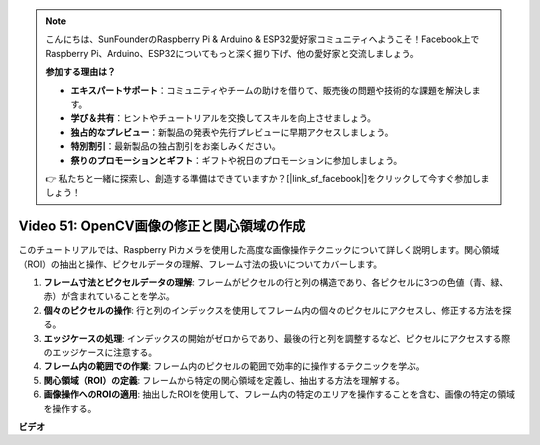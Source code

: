 .. note::

    こんにちは、SunFounderのRaspberry Pi & Arduino & ESP32愛好家コミュニティへようこそ！Facebook上でRaspberry Pi、Arduino、ESP32についてもっと深く掘り下げ、他の愛好家と交流しましょう。

    **参加する理由は？**

    - **エキスパートサポート**：コミュニティやチームの助けを借りて、販売後の問題や技術的な課題を解決します。
    - **学び＆共有**：ヒントやチュートリアルを交換してスキルを向上させましょう。
    - **独占的なプレビュー**：新製品の発表や先行プレビューに早期アクセスしましょう。
    - **特別割引**：最新製品の独占割引をお楽しみください。
    - **祭りのプロモーションとギフト**：ギフトや祝日のプロモーションに参加しましょう。

    👉 私たちと一緒に探索し、創造する準備はできていますか？[|link_sf_facebook|]をクリックして今すぐ参加しましょう！

Video 51: OpenCV画像の修正と関心領域の作成
=======================================================================================

このチュートリアルでは、Raspberry Piカメラを使用した高度な画像操作テクニックについて詳しく説明します。関心領域（ROI）の抽出と操作、ピクセルデータの理解、フレーム寸法の扱いについてカバーします。

1. **フレーム寸法とピクセルデータの理解**: フレームがピクセルの行と列の構造であり、各ピクセルに3つの色値（青、緑、赤）が含まれていることを学ぶ。
2. **個々のピクセルの操作**: 行と列のインデックスを使用してフレーム内の個々のピクセルにアクセスし、修正する方法を探る。
3. **エッジケースの処理**: インデックスの開始がゼロからであり、最後の行と列を調整するなど、ピクセルにアクセスする際のエッジケースに注意する。
4. **フレーム内の範囲での作業**: フレーム内のピクセルの範囲で効率的に操作するテクニックを学ぶ。
5. **関心領域（ROI）の定義**: フレームから特定の関心領域を定義し、抽出する方法を理解する。
6. **画像操作へのROIの適用**: 抽出したROIを使用して、フレーム内の特定のエリアを操作することを含む、画像の特定の領域を操作する。

**ビデオ**

.. raw:: html

    <iframe width="700" height="500" src="https://www.youtube.com/embed/IaVok7CMWcw?si=pusI5nWHpKS04o5w" title="YouTube video player" frameborder="0" allow="accelerometer; autoplay; clipboard-write; encrypted-media; gyroscope; picture-in-picture; web-share" allowfullscreen></iframe>

